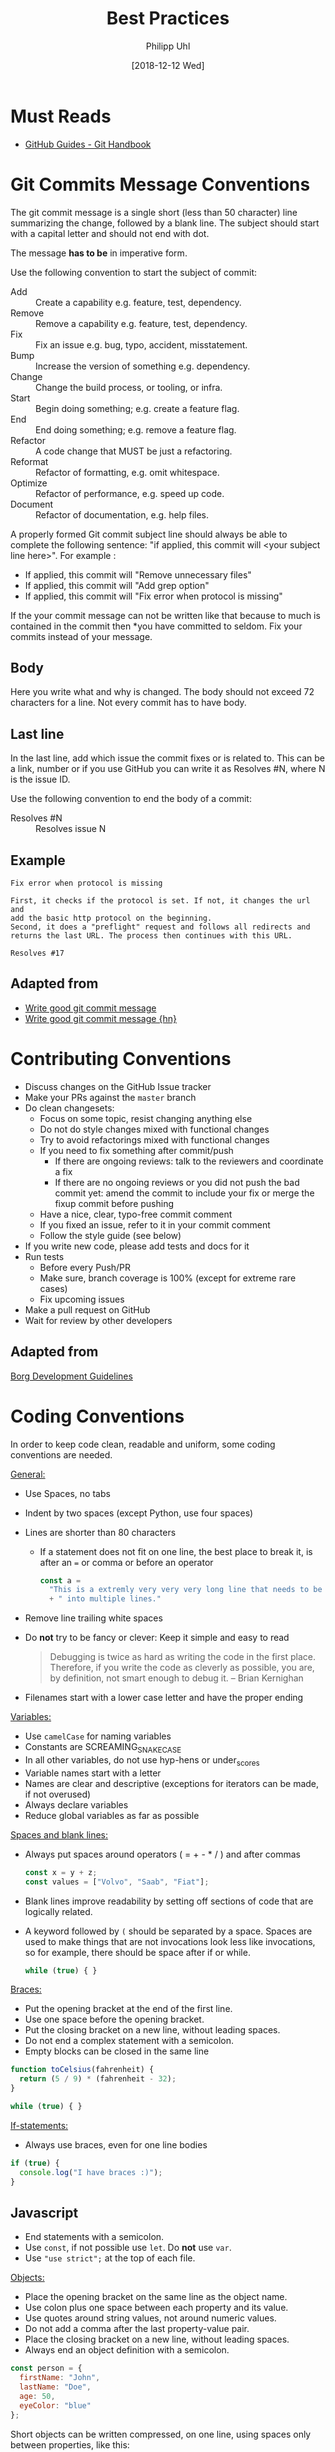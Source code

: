 #+TITLE: Best Practices
#+DATE: [2018-12-12 Wed]
#+AUTHOR: Philipp Uhl

* Must Reads

- [[https://guides.github.com/introduction/git-handbook/][GitHub Guides - Git Handbook]]

* Git Commits Message Conventions

The git commit message is a single short (less than 50 character) line
summarizing the change, followed by a blank line. The subject should
start with a capital letter and should not end with dot. 

The message *has to be* in imperative form.

Use the following convention to start the subject of commit:
- Add :: Create a capability e.g. feature, test, dependency.
- Remove :: Remove a capability e.g. feature, test, dependency.
- Fix :: Fix an issue e.g. bug, typo, accident, misstatement.
- Bump :: Increase the version of something e.g. dependency.
- Change :: Change the build process, or tooling, or infra.
- Start :: Begin doing something; e.g. create a feature flag.
- End :: End doing something; e.g. remove a feature flag.
- Refactor :: A code change that MUST be just a refactoring.
- Reformat :: Refactor of formatting, e.g. omit whitespace.
- Optimize :: Refactor of performance, e.g. speed up code.
- Document :: Refactor of documentation, e.g. help files.

A properly formed Git commit subject line should always be able to
complete the following sentence: "if applied, this commit will <your
subject line here>". For example :

- If applied, this commit will "Remove unnecessary files"
- If applied, this commit will "Add grep option"
- If applied, this commit will "Fix error when protocol is missing"

If the your commit message can not be written like that because to
much is contained in the commit then *you have committed to
seldom. Fix your commits instead of your message.

** Body

Here you write what and why is changed. The body should not exceed 72
characters for a line. Not every commit has to have body.

** Last line

In the last line, add which issue the commit fixes or is related
to. This can be a link, number or if you use GitHub you can write it
as Resolves #N, where N is the issue ID.

Use the following convention to end the body of a commit:
- Resolves #N :: Resolves issue N

** Example

#+BEGIN_EXAMPLE
Fix error when protocol is missing

First, it checks if the protocol is set. If not, it changes the url and
add the basic http protocol on the beginning.
Second, it does a "preflight" request and follows all redirects and
returns the last URL. The process then continues with this URL.

Resolves #17
#+END_EXAMPLE

** Adapted from

- [[https://juffalow.com/other/write-good-git-commit-message][Write good git commit message]]
- [[https://news.ycombinator.com/item?id=18663032][Write good git commit message {hn}]]

* Contributing Conventions

- Discuss changes on the GitHub Issue tracker
- Make your PRs against the =master= branch
- Do clean changesets:
  - Focus on some topic, resist changing anything else
  - Do not do style changes mixed with functional changes
  - Try to avoid refactorings mixed with functional changes
  - If you need to fix something after commit/push
    - If there are ongoing reviews: talk to the reviewers and
      coordinate a fix
    - If there are no ongoing reviews or you did not push the bad
      commit yet: amend the commit to include your fix or merge the
      fixup commit before pushing
  - Have a nice, clear, typo-free commit comment
  - If you fixed an issue, refer to it in your commit comment
  - Follow the style guide (see below)
- If you write new code, please add tests and docs for it
- Run tests
  - Before every Push/PR
  - Make sure, branch coverage is 100% (except for extreme rare cases)
  - Fix upcoming issues
- Make a pull request on GitHub
- Wait for review by other developers

** Adapted from

[[https://borgbackup.readthedocs.io/en/stable/development.html#branching-model][Borg Development Guidelines]]

* Coding Conventions

In order to keep code clean, readable and uniform, some coding
conventions are needed.

_General:_
- Use Spaces, no tabs
- Indent by two spaces (except Python, use four spaces)
- Lines are shorter than 80 characters
  - If a statement does not fit on one line, the best place
    to break it, is after an ~=~ or comma or before an operator
    #+BEGIN_SRC js
    const a =
      "This is a extremly very very very long line that needs to be split"
      + " into multiple lines."
    #+END_SRC
- Remove line trailing white spaces
- Do *not* try to be fancy or clever: Keep it simple and easy to read
  #+BEGIN_QUOTE
  Debugging is twice as hard as writing the code in the first
  place. Therefore, if you write the code as cleverly as possible, you
  are, by definition, not smart enough to debug it.
  -- Brian Kernighan 
  #+END_QUOTE
- Filenames start with a lower case letter and have the proper ending

_Variables:_
- Use =camelCase= for naming variables
- Constants are SCREAMING_SNAKE_CASE
- In all other variables, do not use hyp-hens or under_scores
- Variable names start with a letter
- Names are clear and descriptive (exceptions for iterators can be
  made, if not overused)
- Always declare variables
- Reduce global variables as far as possible

_Spaces and blank lines:_
- Always put spaces around operators ( = + - * / ) and after commas
  #+BEGIN_SRC js
  const x = y + z;
  const values = ["Volvo", "Saab", "Fiat"];
  #+END_SRC
- Blank lines improve readability by setting off sections of code that
  are logically related.
- A keyword followed by =(= should be separated by a
  space. Spaces are used to make things that are not invocations look
  less like invocations, so for example, there should be space after
  if or while.
  #+BEGIN_SRC js
  while (true) { }
  #+END_SRC

_Braces:_
- Put the opening bracket at the end of the first line.
- Use one space before the opening bracket.
- Put the closing bracket on a new line, without leading spaces.
- Do not end a complex statement with a semicolon.
- Empty blocks can be closed in the same line

#+BEGIN_SRC js
function toCelsius(fahrenheit) {
  return (5 / 9) * (fahrenheit - 32);
}

while (true) { }
#+END_SRC

_If-statements:_
- Always use braces, even for one line bodies

#+BEGIN_SRC js
if (true) {
  console.log("I have braces :)");
}
#+END_SRC

** Javascript

- End statements with a semicolon.
- Use =const=, if not possible use =let=. Do *not* use =var=.
- Use ="use strict";= at the top of each file.

_Objects:_

- Place the opening bracket on the same line as the object name.
- Use colon plus one space between each property and its value.
- Use quotes around string values, not around numeric values.
- Do not add a comma after the last property-value pair.
- Place the closing bracket on a new line, without leading spaces.
- Always end an object definition with a semicolon.

#+BEGIN_SRC js
const person = {
  firstName: "John",
  lastName: "Doe",
  age: 50,
  eyeColor: "blue"
};
#+END_SRC

Short objects can be written compressed, on one line, using spaces
only between properties, like this:

#+BEGIN_SRC js
const person = {firstName:"John", lastName:"Doe", age:50, eyeColor:"blue"};
#+END_SRC

_Functions:_
- Use functional definitions
  #+BEGIN_SRC js
  const myConstantFunc = _ => 7
  const mySlightlyMoreComplexFunc = (a, b) => {
    return a + b;
  };
  #+END_SRC
- Parameters follow the same rules as variables
- If a parameter is not used you can use =_= to indicate this

*** Documenting Code

Use JSDoc style comments. Find out more here:

- [[http://usejsdoc.org/about-getting-started.html][JSDoc - Getting Started]]
- [[http://usejsdoc.org/index.html#block-tags][JSDoc - All tags]]

** Adapted from

- [[https://www.w3schools.com/js/js_conventions.asp][W3Schools JavaScript conventions]]
